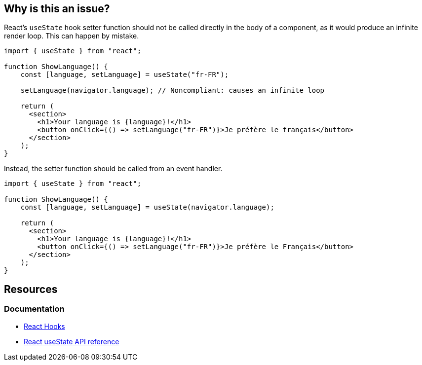 == Why is this an issue?

React's ``++useState++`` hook setter function should not be called directly in the body of a component, as it would produce an infinite render loop. This can happen by mistake.

[source,javascript]
----
import { useState } from "react";

function ShowLanguage() {
    const [language, setLanguage] = useState("fr-FR");

    setLanguage(navigator.language); // Noncompliant: causes an infinite loop

    return (
      <section>
        <h1>Your language is {language}!</h1>
        <button onClick={() => setLanguage("fr-FR")}>Je préfère le français</button>
      </section>
    );
}
----

Instead, the setter function should be called from an event handler.

[source,javascript]
----
import { useState } from "react";

function ShowLanguage() {
    const [language, setLanguage] = useState(navigator.language);

    return (
      <section>
        <h1>Your language is {language}!</h1>
        <button onClick={() => setLanguage("fr-FR")}>Je préfère le Français</button>
      </section>
    );
}
----

== Resources
=== Documentation

* https://react.dev/reference/react[React Hooks]
* https://react.dev/reference/react/useState[React useState API reference]
